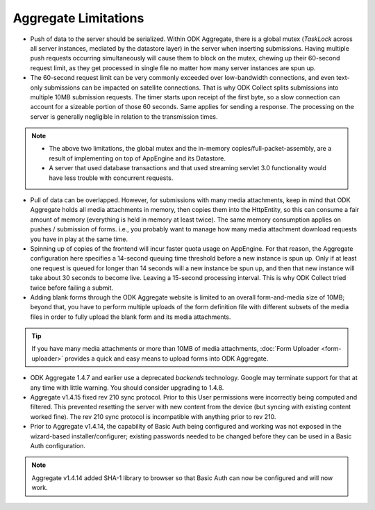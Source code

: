 Aggregate Limitations
========================

- Push of data to the server should be serialized. Within ODK Aggregate, there is a global mutex (`TaskLock` across all server instances, mediated by the datastore layer) in the server when inserting submissions. Having multiple push requests occurring simultaneously will cause them to block on the mutex, chewing up their 60-second request limit, as they get processed in single file no matter how many server instances are spun up.

- The 60-second request limit can be very commonly exceeded over low-bandwidth connections, and even text-only submissions can be impacted on satellite connections. That is why ODK Collect splits submissions into multiple 10MB submission requests. The timer starts upon receipt of the first byte, so a slow connection can account for a sizeable portion of those 60 seconds. Same applies for sending a response. The processing on the server is generally negligible in relation to the transmission times.

.. note::
   
   - The above two limitations, the global mutex and the in-memory copies/full-packet-assembly, are a result of implementing on top of AppEngine and its Datastore.
   - A server that used database transactions and that used streaming servlet 3.0 functionality would have less trouble with concurrent requests.


- Pull of data can be overlapped. However, for submissions with many media attachments, keep in mind that ODK Aggregate holds all media attachments in memory, then copies them into the HttpEntity, so this can consume a fair amount of memory (everything is held in memory at least twice). The same memory consumption applies on pushes / submission of forms. i.e., you probably want to manage how many media attachment download requests you have in play at the same time.

- Spinning up of copies of the frontend will incur faster quota usage on AppEngine. For that reason, the Aggregate configuration here specifies a 14-second queuing time threshold before a new instance is spun up. Only if at least one request is queued for longer than 14 seconds will a new instance be spun up, and then that new instance will take about 30 seconds to become live. Leaving a 15-second processing interval. This is why ODK Collect tried twice before failing a submit.

- Adding blank forms through the ODK Aggregate website is limited to an overall form-and-media size of 10MB; beyond that, you have to perform multiple uploads of the form definition file with different subsets of the media files in order to fully upload the blank form and its media attachments.

.. tip::

   If you have many media attachments or more than 10MB of media attachments, :doc:`Form Uploader <form-uploader>` provides a quick and easy means to upload forms into ODK Aggregate.


- ODK Aggregate 1.4.7 and earlier use a deprecated `backends` technology. Google may terminate support for that at any time with little warning. You should consider upgrading to 1.4.8.  

- Aggregate v1.4.15 fixed rev 210 sync protocol. Prior to this User permissions were incorrectly being computed and filtered. This prevented resetting the server with new content from the device (but syncing with existing content worked fine). The rev 210 sync protocol is incompatible with anything prior to rev 210.

- Prior to Aggregate v1.4.14, the capability of Basic Auth being configured and working was not exposed in the wizard-based installer/configurer; existing passwords needed to be changed before they can be used in a Basic Auth configuration.

.. note::

   Aggregate v1.4.14 added SHA-1 library to browser so that Basic Auth can now be configured and will now work.


   



